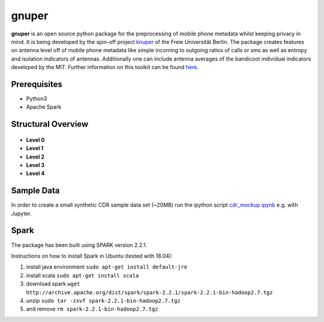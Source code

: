 ======
gnuper
======

**gnuper** is an open source python package for the preprocessing of mobile phone metadata whilst keeping privacy in mind. It is being developed by the spin-off project `knuper <https://www.knuper.com>`_ of the Freie Universität Berlin.
The package creates features on antenna level off of mobile phone metadata like simple incoming to outgoing ratios of calls or sms as well as entropy and isolation indicators of antennas. Additionally one can include antenna averages of the bandicoot individual indicators developed by the MIT. Further information on this toolkit can be found `here <http://bandicoot.mit.edu/>`_.

Prerequisites
-------------
- Python3
- Apache Spark

Structural Overview
-------------------

.. figure:: docs/Raw_Data_Levels.png
   :alt: Data Levels
   :scale: 60 %

- **Level 0**
- **Level 1**
- **Level 2**
- **Level 3**
- **Level 4**

Sample Data
-----------
In order to create a small synthetic CDR sample data set (~20MB) run the ipython
script `cdr_mockup.ipynb <cdr_mockup.ipynb>`_ e.g. with Jupyter.

Spark
-----
The package has been built using SPARK version 2.2.1.

Instructions on how to install Spark in Ubuntu (tested with 18.04):

1. install java environment ``sudo apt-get install default-jre``
2. install scala ``sudo apt-get install scala``
3. download spark
   ``wget http://archive.apache.org/dist/spark/spark-2.2.1/spark-2.2.1-bin-hadoop2.7.tgz``
4. unzip ``sudo tar -zxvf spark-2.2.1-bin-hadoop2.7.tgz``
5. and remove ``rm spark-2.2.1-bin-hadoop2.7.tgz``
